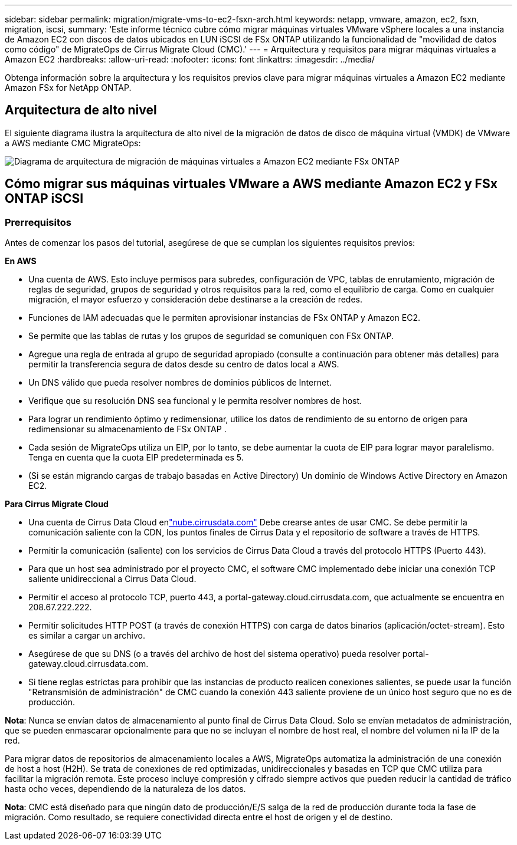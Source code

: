 ---
sidebar: sidebar 
permalink: migration/migrate-vms-to-ec2-fsxn-arch.html 
keywords: netapp, vmware, amazon, ec2, fsxn, migration, iscsi, 
summary: 'Este informe técnico cubre cómo migrar máquinas virtuales VMware vSphere locales a una instancia de Amazon EC2 con discos de datos ubicados en LUN iSCSI de FSx ONTAP utilizando la funcionalidad de "movilidad de datos como código" de MigrateOps de Cirrus Migrate Cloud (CMC).' 
---
= Arquitectura y requisitos para migrar máquinas virtuales a Amazon EC2
:hardbreaks:
:allow-uri-read: 
:nofooter: 
:icons: font
:linkattrs: 
:imagesdir: ../media/


[role="lead"]
Obtenga información sobre la arquitectura y los requisitos previos clave para migrar máquinas virtuales a Amazon EC2 mediante Amazon FSx for NetApp ONTAP.



== Arquitectura de alto nivel

El siguiente diagrama ilustra la arquitectura de alto nivel de la migración de datos de disco de máquina virtual (VMDK) de VMware a AWS mediante CMC MigrateOps:

image:migrate-ec2-fsxn-001.png["Diagrama de arquitectura de migración de máquinas virtuales a Amazon EC2 mediante FSx ONTAP"]



== Cómo migrar sus máquinas virtuales VMware a AWS mediante Amazon EC2 y FSx ONTAP iSCSI



=== Prerrequisitos

Antes de comenzar los pasos del tutorial, asegúrese de que se cumplan los siguientes requisitos previos:

*En AWS*

* Una cuenta de AWS.  Esto incluye permisos para subredes, configuración de VPC, tablas de enrutamiento, migración de reglas de seguridad, grupos de seguridad y otros requisitos para la red, como el equilibrio de carga.  Como en cualquier migración, el mayor esfuerzo y consideración debe destinarse a la creación de redes.
* Funciones de IAM adecuadas que le permiten aprovisionar instancias de FSx ONTAP y Amazon EC2.
* Se permite que las tablas de rutas y los grupos de seguridad se comuniquen con FSx ONTAP.
* Agregue una regla de entrada al grupo de seguridad apropiado (consulte a continuación para obtener más detalles) para permitir la transferencia segura de datos desde su centro de datos local a AWS.
* Un DNS válido que pueda resolver nombres de dominios públicos de Internet.
* Verifique que su resolución DNS sea funcional y le permita resolver nombres de host.
* Para lograr un rendimiento óptimo y redimensionar, utilice los datos de rendimiento de su entorno de origen para redimensionar su almacenamiento de FSx ONTAP .
* Cada sesión de MigrateOps utiliza un EIP, por lo tanto, se debe aumentar la cuota de EIP para lograr mayor paralelismo.  Tenga en cuenta que la cuota EIP predeterminada es 5.
* (Si se están migrando cargas de trabajo basadas en Active Directory) Un dominio de Windows Active Directory en Amazon EC2.


*Para Cirrus Migrate Cloud*

* Una cuenta de Cirrus Data Cloud enlink:http://cloud.cirrusdata.com/["nube.cirrusdata.com"] Debe crearse antes de usar CMC.  Se debe permitir la comunicación saliente con la CDN, los puntos finales de Cirrus Data y el repositorio de software a través de HTTPS.
* Permitir la comunicación (saliente) con los servicios de Cirrus Data Cloud a través del protocolo HTTPS (Puerto 443).
* Para que un host sea administrado por el proyecto CMC, el software CMC implementado debe iniciar una conexión TCP saliente unidireccional a Cirrus Data Cloud.
* Permitir el acceso al protocolo TCP, puerto 443, a portal-gateway.cloud.cirrusdata.com, que actualmente se encuentra en 208.67.222.222.
* Permitir solicitudes HTTP POST (a través de conexión HTTPS) con carga de datos binarios (aplicación/octet-stream).  Esto es similar a cargar un archivo.
* Asegúrese de que su DNS (o a través del archivo de host del sistema operativo) pueda resolver portal-gateway.cloud.cirrusdata.com.
* Si tiene reglas estrictas para prohibir que las instancias de producto realicen conexiones salientes, se puede usar la función "Retransmisión de administración" de CMC cuando la conexión 443 saliente proviene de un único host seguro que no es de producción.


*Nota*: Nunca se envían datos de almacenamiento al punto final de Cirrus Data Cloud.  Solo se envían metadatos de administración, que se pueden enmascarar opcionalmente para que no se incluyan el nombre de host real, el nombre del volumen ni la IP de la red.

Para migrar datos de repositorios de almacenamiento locales a AWS, MigrateOps automatiza la administración de una conexión de host a host (H2H).  Se trata de conexiones de red optimizadas, unidireccionales y basadas en TCP que CMC utiliza para facilitar la migración remota.  Este proceso incluye compresión y cifrado siempre activos que pueden reducir la cantidad de tráfico hasta ocho veces, dependiendo de la naturaleza de los datos.

*Nota*: CMC está diseñado para que ningún dato de producción/E/S salga de la red de producción durante toda la fase de migración.  Como resultado, se requiere conectividad directa entre el host de origen y el de destino.
